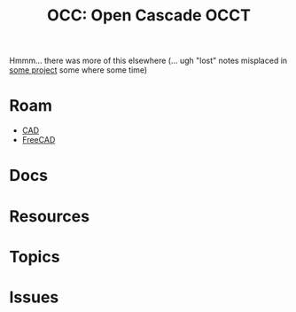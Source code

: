 :PROPERTIES:
:ID:       8df9a1d3-798f-4f89-a355-a0eb0c22b123
:END:
#+TITLE: OCC: Open Cascade OCCT
#+DESCRIPTION: FreeCAD
#+TAGS: CAD

Hmmm... there was more of this elsewhere (... ugh "lost" notes misplaced in [[https://github.com/dcunited001/fdsa][some
project]] some where some time)

* Roam
+ [[id:6a7b6508-e7cf-4f55-a589-d354cee1766d][CAD]]
+ [[id:8df9a1d3-798f-4f89-a355-a0eb0c22bc18][FreeCAD]]


* Docs

* Resources

* Topics

* Issues
